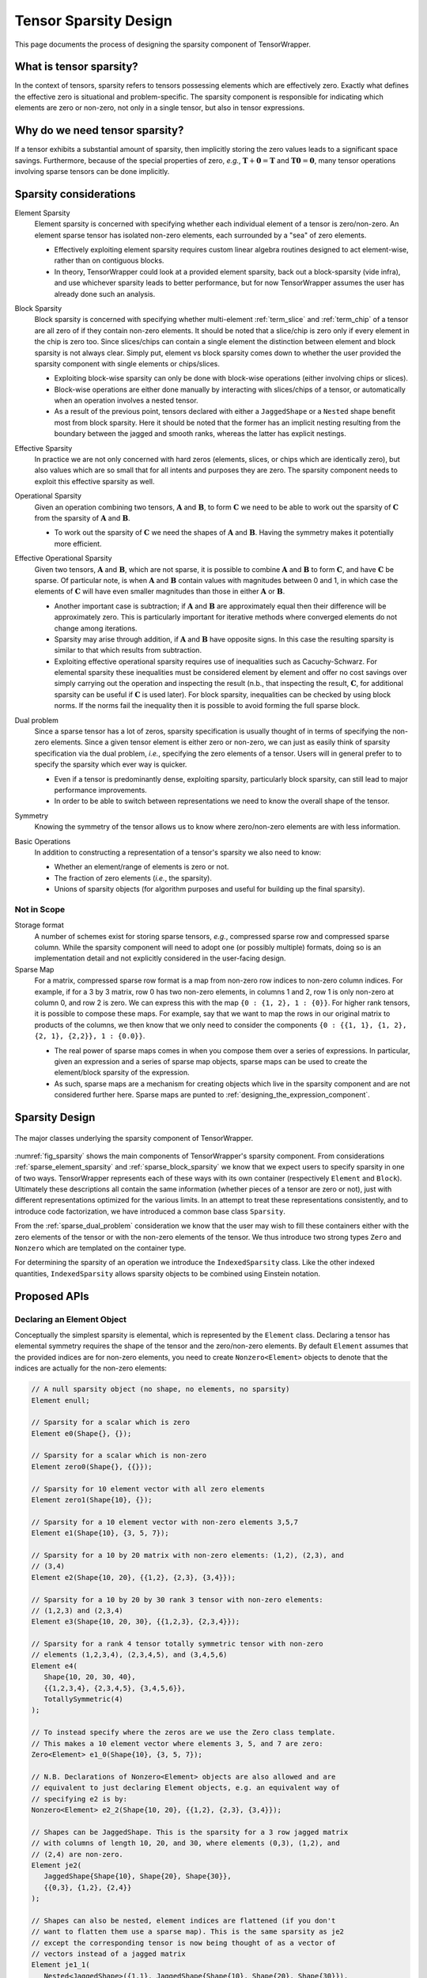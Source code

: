 .. Copyright 2023 NWChemEx-Project
..
.. Licensed under the Apache License, Version 2.0 (the "License");
.. you may not use this file except in compliance with the License.
.. You may obtain a copy of the License at
..
.. http://www.apache.org/licenses/LICENSE-2.0
..
.. Unless required by applicable law or agreed to in writing, software
.. distributed under the License is distributed on an "AS IS" BASIS,
.. WITHOUT WARRANTIES OR CONDITIONS OF ANY KIND, either express or implied.
.. See the License for the specific language governing permissions and
.. limitations under the License.

.. _sparsity_design:

######################
Tensor Sparsity Design
######################

This page documents the process of designing the sparsity component of
TensorWrapper.

************************
What is tensor sparsity?
************************

In the context of tensors, sparsity refers to tensors possessing elements which
are effectively zero. Exactly what defines the effective zero is situational
and problem-specific. The sparsity component is responsible for indicating
which elements are zero or non-zero, not only in a single tensor, but also in
tensor expressions.

*******************************
Why do we need tensor sparsity?
*******************************

If a tensor exhibits a substantial amount of sparsity, then implicitly storing
the zero values leads to a significant space savings. Furthermore, because of
the special properties of zero, *e.g.*, :math:`\mathbf{T}+\mathbf{0}=\mathbf{T}`
and :math:`\mathbf{T}\mathbf{0}=\mathbf{0}`, many tensor operations involving
sparse tensors can be done implicitly.

***********************
Sparsity considerations
***********************

.. |A| replace:: :math:`\mathbf{A}`
.. |B| replace:: :math:`\mathbf{B}`
.. |C| replace:: :math:`\mathbf{C}`
.. |t| replace:: :math:`\tau`
.. |n| replace:: :math:`n`
.. |i| replace:: :math:`i`


.. _sparse_element_sparsity:

Element Sparsity
   Element sparsity is concerned with specifying whether each individual
   element of a tensor is zero/non-zero. An element sparse tensor has isolated
   non-zero elements, each surrounded by a "sea" of zero elements.

   - Effectively exploiting element sparsity requires custom linear algebra
     routines designed to act element-wise, rather than on contiguous blocks.
   - In theory, TensorWrapper could look at a provided element sparsity,
     back out a block-sparsity (vide infra), and use whichever sparsity leads
     to better performance, but for now TensorWrapper assumes the user has
     already done such an analysis.

.. _sparse_block_sparsity:

Block Sparsity
   Block sparsity is concerned with specifying whether multi-element
   :ref:`term_slice` and :ref:`term_chip` of a tensor are all zero of if they
   contain non-zero elements. It should be noted that a slice/chip is zero only
   if every element in the chip is zero too. Since slices/chips can contain a
   single element the distinction between element and block sparsity is not
   always clear. Simply put, element vs block sparsity comes down to
   whether the user provided the sparsity component with single elements or
   chips/slices.

   - Exploiting block-wise sparsity can only be done with block-wise operations
     (either involving chips or slices).
   - Block-wise operations are either done manually by interacting with
     slices/chips of a tensor, or automatically when an operation involves a
     nested tensor.
   - As a result of the previous point, tensors declared with either a
     ``JaggedShape`` or a ``Nested`` shape benefit most from block sparsity.
     Here it should be noted that the former has an implicit
     nesting resulting from the boundary between the jagged and smooth ranks,
     whereas the latter has explicit nestings.

.. _sparse_effective_sparsity:

Effective Sparsity
   In practice we are not only concerned with hard zeros (elements, slices, or
   chips which are identically zero), but also values which are so small that
   for all intents and purposes they are zero. The sparsity component needs to
   exploit this effective sparsity as well.

.. _sparse_operational_sparsity:

Operational Sparsity
   Given an operation combining two tensors, |A| and |B|, to form |C| we
   need to be able to work out the sparsity of |C| from the sparsity of |A|
   and |B|.

   - To work out the sparsity of |C| we need the shapes of |A| and |B|. Having
     the symmetry makes it potentially more efficient.

.. _sparse_effective_operational_sparsity:

Effective Operational Sparsity
   Given two tensors, |A| and |B|, which are not sparse, it is possible to
   combine |A| and |B| to form |C|, and have |C| be sparse. Of particular note,
   is when |A| and |B| contain values with magnitudes between 0 and 1, in which
   case the elements of |C| will have even smaller magnitudes than those in
   either |A| or |B|.

   - Another important case is subtraction; if |A| and |B| are approximately
     equal then their difference will be approximately zero. This is
     particularly important for iterative methods where converged elements do
     not change among iterations.
   - Sparsity may arise through addition, if |A| and |B| have opposite signs.
     In this case the resulting sparsity is similar to that which results from
     subtraction.
   - Exploiting effective operational sparsity requires use of inequalities
     such as Cacuchy-Schwarz. For elemental sparsity these inequalities must be
     considered element by element and offer no cost savings over simply
     carrying out the operation and inspecting the result (n.b., that inspecting
     the result, |C|,  for additional sparsity can be useful if |C| is used
     later). For block sparsity, inequalities can be checked by using block
     norms. If the norms fail the inequality then it is possible to avoid
     forming the full sparse block.

.. _sparse_dual_problem:

Dual problem
  Since a sparse tensor has a lot of zeros, sparsity specification is usually
  thought of in terms of specifying the non-zero elements. Since a given
  tensor element is either zero or non-zero, we can just as easily think of
  sparsity specification via the dual problem, *i.e.*, specifying the zero
  elements of a tensor. Users will in general prefer to to specify the sparsity
  which ever way is quicker.

  - Even if a tensor is predominantly dense, exploiting sparsity, particularly
    block sparsity, can still lead to major performance improvements.
  - In order to be able to switch between representations we need to know the
    overall shape of the tensor.

.. _sparse_symmetry:

Symmetry
   Knowing the symmetry of the tensor allows us to know where zero/non-zero
   elements are with less information.

.. _sparse_basic_operations:

Basic Operations
   In addition to constructing a representation of a tensor's sparsity we also
   need to know:

   - Whether an element/range of elements is zero or not.
   - The fraction of zero elements (*i.e.*, the sparsity).
   - Unions of sparsity objects (for algorithm purposes and useful for building
     up the final sparsity).

Not in Scope
============

Storage format
   A number of schemes exist for storing sparse tensors, *e.g.*, compressed
   sparse row and compressed sparse column. While the sparsity component will
   need to adopt one (or possibly multiple) formats, doing so is an
   implementation detail and not explicitly considered in the user-facing
   design.

Sparse Map
   For a matrix, compressed sparse row format is a map from non-zero row
   indices to non-zero column indices. For example, if for a 3 by 3 matrix,
   row 0 has two non-zero elements, in columns 1 and 2, row 1 is only non-zero
   at column 0, and row 2 is zero. We can express this with the map
   ``{0 : {1, 2}, 1 : {0}}``. For higher rank tensors, it is possible to compose
   these maps. For example, say that we want to map the rows in our original
   matrix to products of the columns, we then know that we only need to consider
   the components ``{0 : {{1, 1}, {1, 2}, {2, 1}, {2,2}}, 1 : {0.0}}``.

   - The real power of sparse maps comes in when you compose them over a series
     of expressions. In particular, given an expression and a series of sparse
     map objects, sparse maps can be used to create the element/block sparsity
     of the expression.
   - As such, sparse maps are a mechanism for creating objects which live in the
     sparsity component and are not considered further here. Sparse maps are
     punted to :ref:`designing_the_expression_component`.

***************
Sparsity Design
***************

.. _fig_sparsity:

.. figure:: assets/sparsity.png
   :align: center

   The major classes underlying the sparsity component of TensorWrapper.

:numref:`fig_sparsity` shows the main components of TensorWrapper's sparsity
component. From considerations :ref:`sparse_element_sparsity` and
:ref:`sparse_block_sparsity` we know that we expect users to specify sparsity in
one of two ways. TensorWrapper represents each of these ways with its own
container (respectively ``Element`` and ``Block``). Ultimately these
descriptions all contain the same information (whether pieces of a tensor are
zero or not), just with different representations optimized for the various
limits. In an attempt to treat these representations consistently, and to
introduce code factorization, we have introduced a common base class
``Sparsity``.

From the :ref:`sparse_dual_problem` consideration we know that the user may
wish to fill these containers either with the zero elements of the tensor or
with the non-zero elements of the tensor. We thus introduce two strong types
``Zero`` and ``Nonzero`` which are templated on the container type.

For determining the sparsity of an operation we introduce the
``IndexedSparsity`` class. Like the other indexed quantities,
``IndexedSparsity`` allows sparsity objects to be combined using Einstein
notation.

*************
Proposed APIs
*************

Declaring an Element Object
===========================

Conceptually the simplest sparsity is elemental, which is represented by the
``Element`` class. Declaring a tensor has elemental symmetry requires the
shape of the tensor and the zero/non-zero elements. By default ``Element``
assumes that the provided indices are for non-zero elements, you need to create
``Nonzero<Element>`` objects to denote that the indices are actually for the
non-zero elements:

.. code-block:: c++

   // A null sparsity object (no shape, no elements, no sparsity)
   Element enull;

   // Sparsity for a scalar which is zero
   Element e0(Shape{}, {});

   // Sparsity for a scalar which is non-zero
   Element zero0(Shape{}, {{}});

   // Sparsity for 10 element vector with all zero elements
   Element zero1(Shape{10}, {});

   // Sparsity for a 10 element vector with non-zero elements 3,5,7
   Element e1(Shape{10}, {3, 5, 7});

   // Sparsity for a 10 by 20 matrix with non-zero elements: (1,2), (2,3), and
   // (3,4)
   Element e2(Shape{10, 20}, {{1,2}, {2,3}, {3,4}});

   // Sparsity for a 10 by 20 by 30 rank 3 tensor with non-zero elements:
   // (1,2,3) and (2,3,4)
   Element e3(Shape{10, 20, 30}, {{1,2,3}, {2,3,4}});

   // Sparsity for a rank 4 tensor totally symmetric tensor with non-zero
   // elements (1,2,3,4), (2,3,4,5), and (3,4,5,6)
   Element e4(
      Shape{10, 20, 30, 40},
      {{1,2,3,4}, {2,3,4,5}, {3,4,5,6}},
      TotallySymmetric(4)
   );

   // To instead specify where the zeros are we use the Zero class template.
   // This makes a 10 element vector where elements 3, 5, and 7 are zero:
   Zero<Element> e1_0(Shape{10}, {3, 5, 7});

   // N.B. Declarations of Nonzero<Element> objects are also allowed and are
   // equivalent to just declaring Element objects, e.g. an equivalent way of
   // specifying e2 is by:
   Nonzero<Element> e2_2(Shape{10, 20}, {{1,2}, {2,3}, {3,4}});

   // Shapes can be JaggedShape. This is the sparsity for a 3 row jagged matrix
   // with columns of length 10, 20, and 30, where elements (0,3), (1,2), and
   // (2,4) are non-zero.
   Element je2(
      JaggedShape{Shape{10}, Shape{20}, Shape{30}},
      {{0,3}, {1,2}, {2,4}}
   );

   // Shapes can also be nested, element indices are flattened (if you don't
   // want to flatten them use a sparse map). This is the same sparsity as je2
   // except the corresponding tensor is now being thought of as a vector of
   // vectors instead of a jagged matrix
   Element je1_1(
      Nested<JaggedShape>({1,1}, JaggedShape{Shape{10}, Shape{20}, Shape{30}}),
      {{0,3}, {1,2}, {2,4}}
   );

Initializer lists are nice for tutorials, but we expect most users will
actually initialize sparsity objects from containers filled at runtime. For
example:

.. code-block:: c++

   /// Type Element uses
   using size_type = Element::size_type;

   // For a rank r tensor each index has r components. We will pass each index
   // as a std::vector<size_type>, thus to provide a list of indices we need
   // a vector of vectors.
   std::vector<std::vector<size_type>> non_zeros = get_non_zeros();

   // Sparsity for a 10 by 20 by 30 by 40 by 50 rank 5 tensor with non-zero
   // elements specified by "non_zeros" instance.
   Element e5(Shape{10, 20, 30, 40, 50}, non_zeros);


Declaring a Block Object
========================

After element sparsity, block sparsity is the next simplest. Block sparsity is
represented by the ``Block`` class. ``Block`` objects are created similar to
``Element`` objects except that instead of providing indices we provide the
sub-shapes which are non-zero:

.. code-block:: c++

   // Null block object (no shape, no blocks, no sparsity)
   Block bnull;

   // Sparsity for a zero scalar
   Block b0(Shape{}, {})

   // Sparsity for a non-zero scalar
   Block zero0(Shape{}, {Shape{}});

   // Sparsity for 10 element vector with non-zero elements: 1, 3, 4, 5, and 6.
   Shape s1{10};
   Block b1(s1, {s1.slice({1}, {2}), s1.slice({3}, {7})});

   // Sparsity for a 10 by 20 matrix where the diagonal 5 by 10 blocks are
   // non-zero
   Shape s2{10, 20};
   Block b2(s2, {s2.slice({0, 0}, {5,10}), s2.slice({5,10}, {10,20}));

   // Sparsity for a 10 by 20 by 30 rank 3 tensor with two non-zero blocks:
   Shape s3{10, 20, 30};
   Block b3(
      s3, {s3.slice({0,0,0}, {10, 5, 8}), s3.slice({4, 7, 3}, {8, 9, 10})
   );

   // Shapes can be JaggedShape
   JaggedShape js2{Shape{10}, Shape{20}};
   Block jb2(js2, {js2.slice({0, 2}, {1, 8}), js2.slice({1, 4}, {2, 9})});

   // or Nested<T>
   Nested<Shape> s11({1,1}, Shape{10, 20});
   Block b11(s11, {s11.slice({0, 3}, {1, 4}), s11.slice({1,4}, {6,5})});

Analogous to ``Element``, one can specify the zero blocks by using
``Zero<Block>`` and the constructors also accept iterators over lists of shapes.

Declaring a Sparsity Object with Norms
======================================

Effective sparsity is conceptually a variation on block sparsity where instead
of specifying whether each block is/isn't zero, we instead specify "how zero" a
block actually is. Put another way, ``Block`` objects are ``Norm`` objects
where zero blocks have a norm of zero and and non-zero blocks have norms of
infinity. Declaring a ``Norm`` object requires: the shape of the tensor, the
norms of the blocks, and the effective zero threshold:

.. code-block:: c++

   // Null Norm object (no shape, no sparsity)
   Norm nnull;

   // Norm object for a scalar
   Norm n0(Shape{}, Tensor{norm});

   // Norm object for a 10 element vector
   Norm n1(Shape{10}, Tensor{norm}));

   // Norm object for a 5 by 20 Matrix viewed as a vector of vectors
   Nested<Shape> s1_1({1, 1}, Shape{5, 20});;
   Norm n2(s1_1, Tensor{norm0, norm1, norm2, norm3, norm4}, 10E-10);

   // Vector of matrices example
   Nested<Shape> s1_2({1, 2}, Shape{5, 20, 30});
   Norm n1_2(s1_2, Tensor{norm0, norm1, norm2, norm3, norm4});

   // Matrix of vectors example
   Nested<Shape> s2_1({2, 1}, Shape{3, 3, 10});
   Tensor t{{norm00, norm01, norm02},
            {norm10, norm11, norm12},
            {norm20, norm21, norm22}};
   Norm n2_1(s2_1, t);

   // Jagged matrix with three rows
   JaggedShape js2{Shape{10}, Shape{20}, Shape{30}};
   Norm jn2(js2, Tensor{norm0, norm1, norm2});


As shown for ``n0``, ``Norm`` works with ``Shape`` objects, but only supports a
single norm (that of the entire tensor) in such cases. Generally speaking,
``Norm`` is much more useful for tensors declared with ``JaggedShape``,
``Nested<Shape>``, or ``Nested<JaggedShape>`` shapes. As also shown, the norms
are provided as ``Tensor`` objects. The rank of the provided tensor is always
zero if the ``Norm`` object is based off of a ``Shape`` object and it is the
rank of the outer layer for ``JaggedShape`` and ``Nested`` objects. Finally,
as shown in constructing ``n2`` the user may provide a custom zero (default is
machine precision).

Composing Sparsity Objects
==========================

.. _fig_composing_sparsity:

.. figure:: assets/composing_sparsity.png
   :align: center

   An example of combining the sparsities of two 10 by 20 matrices.

:numref:`fig_composing_sparsity` shows two of the basic tensor operations for
two matrices |A| and |B|, each of which is 10 by 20. In code:

.. code-block:: c++

   Shape shape{10, 20};

   Element sparse_a(
      shape, {{1,2}, {1, 7}, {2,3}, {2,17}, {3,4}, {5,8}, {7,2}, {8,13}}
   );
   Block sparse_b(shape,
      {shape.slice({0, 5}, {5, 10}),
       shape.slice({5, 0}, {10, 5}),
       shape.slice({5, 10}, {10, 15})}
   );

   // Addition
   Sparsity c;
   c("i,j") = a("i,j") + b("i,j");
   assert(c == a.union(b));

   // Contraction
   c("i,j") = a("i,k") * b("k,j");
   Element corr(Shape{20,20},
      {{2,3}, {2,8}, {2,13}, {3,2}, {3,12}, {4,1}, {4,11}, {7, 3}, {7,13},
       {8,0}, {8,10}, {13,7}, {18,2}, {18,12}}
   );
   assert(c == corr);

Composing of sparsity objects follows the same API as composing with other
TensorWrapper objects, largely for consistency.

Basic Operations
================

.. note::

   This section will be filled out more as the operations needed are better
   understood.

All sparse containers inherit from the ``Sparsity`` class, which also defines
the basic API for many sparsity operations.

.. code-block:: c++

   Sparsity s = get_tensor_sparsity();
   Sparsity other_sparsity = get_other_sparsity();
   // Checks if element (0,1) is 0
   auto is_zero = s.is_zero({0, 1});

   // Checks if a block starting with (0,1) and ending with (10, 10) is all 0
   is_zero = s.is_zero({0,1}, {10, 10});

   // Checks if element (0,1) is non-zero
   auto is_nonzero = s.is_nonzero({0, 1});

   // Checks if the block starting with (0,1) and ending with (10, 10) has any
   // non-zero elements
   is_nonzero = s.is_nonzero({0, 1}, {10, 10});

   // Compute the sparsity (# of zero elements/total number of elements)
   auto sparsity = s.sparsity();

   // Create a new sparsity object with the same total shape and the non-zero
   // elements from s and other_sparsity
   auto the_union = s.nonzero_union(other_sparsity);

   // Create a new sparsity object with the same total shape and the zero
   // elements from z and other_sparsity
   the_union = s.zero_union(other_sparsity);

*******
Summary
*******

:ref:`sparse_element_sparsity`
   Specifying a tensor is element sparse is done by making an instance of
   ``Element``.

:ref:`sparse_block_sparsity`
   Specifying a tensor is block sparse is done by making an instance of
   ``Block``.

:ref:`sparse_effective_sparsity`
    Exploiting effective sparsity is done with the ``Norm`` class.

:ref:`sparse_operational_sparsity`
   The ``Sparsity`` objects can be composed using Einstein notation. Sparsity
   can then be propagated to the result by carrying out the expressed operation.

:ref:`sparse_effective_operational_sparsity`
   Key to this effort is a way to estimate the result without fully computing
   it. Norms, are a natural solution and have been added as an optional member
   to the ``Sparsity`` class.

:ref:`sparse_dual_problem`
   To account for the fact that sometimes it is easier to specify the zeros
   rather than the non-zeros, we have respectively introduced the ``Zero`` and
   ``Nonzero`` strong types.

:ref:`sparse_symmetry`
   The ``Sparsity`` base class holds a ``Symmetry`` object and can use it to
   only store the symmetry unique sparsity information/generate the symmetry
   redundant information.

:ref:`sparse_basic_operations`
   Basic operations have been factored out into the ``Sparsity`` base class.
   The exact API
